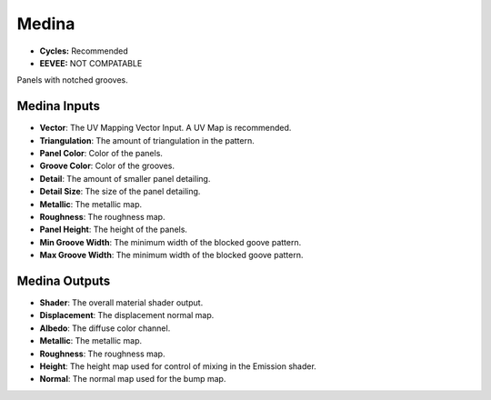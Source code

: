 Medina
######################

* **Cycles:** Recommended
* **EEVEE:** NOT COMPATABLE

Panels with notched grooves.

.. image:: ./_static/images/thumb_medina.png
  :alt: Medina Material
  :width: 100%

.. image:: ./_static/images/nodes_medina.png
  :alt: Medina Material
  :width: 100%




Medina Inputs
**************************************

* **Vector**: The UV Mapping Vector Input. A UV Map is recommended.
* **Triangulation**: The amount of triangulation in the pattern.
* **Panel Color**: Color of the panels.
* **Groove Color**: Color of the grooves.
* **Detail**: The amount of smaller panel detailing.
* **Detail Size**: The size of the panel detailing.
* **Metallic**: The metallic map.
* **Roughness**: The roughness map.
* **Panel Height**: The height of the panels.
* **Min Groove Width**: The minimum width of the blocked goove pattern.
* **Max Groove Width**: The minimum width of the blocked goove pattern.


Medina Outputs
**************************************

* **Shader**: The overall material shader output.
* **Displacement**: The displacement normal map.
* **Albedo**: The diffuse color channel.
* **Metallic**: The metallic map.
* **Roughness**: The roughness map.
* **Height**: The height map used for control of mixing in the Emission shader.
* **Normal**: The normal map used for the bump map.